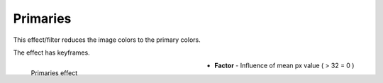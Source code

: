 .. meta::

   :description: Do your first steps with Kdenlive video editor, using primaries effect
   :keywords: KDE, Kdenlive, video editor, help, learn, easy, effects, filter, video effects, stylize, primaries

.. metadata-placeholder

   :authors: - Bernd Jordan (https://discuss.kde.org/u/berndmj)

   :license: Creative Commons License SA 4.0


.. _effects-primaries:

Primaries
=========

This effect/filter reduces the image colors to the primary colors.

The effect has keyframes.

.. figure:: /images/effects_and_compositions/kdenlive2304_effects-primaries.webp
   :width: 400px
   :figwidth: 400px
   :align: left
   :alt: kdenlive2304_effects-primaries

   Primaries effect

* **Factor** - Influence of mean px value ( > 32 = 0 )


.. https://youtu.be/gjgQphzQZrQ
